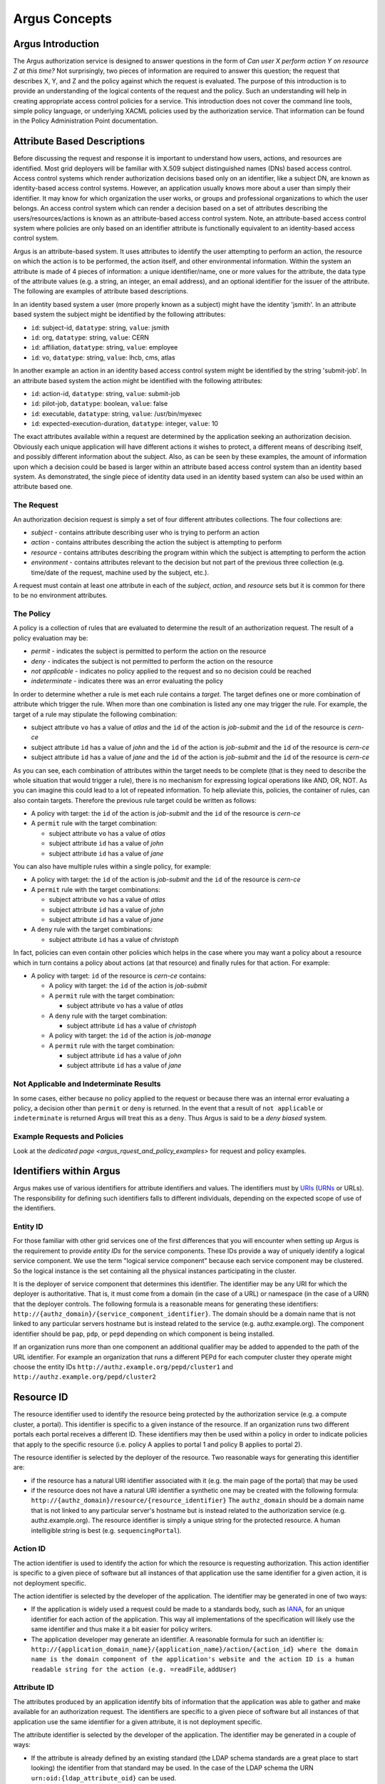 .. _argus_concepts:

Argus Concepts
==============

Argus Introduction
------------------

The Argus authorization service is designed to answer questions in the
form of *Can user X perform action Y on resource Z at this time?* Not
surprisingly, two pieces of information are required to answer this
question; the request that describes X, Y, and Z and the policy against
which the request is evaluated. The purpose of this introduction is to
provide an understanding of the logical contents of the request and the
policy. Such an understanding will help in creating appropriate access
control policies for a service. This introduction does not cover the
command line tools, simple policy language, or underlying XACML policies
used by the authorization service. That information can be found in the
Policy Administration Point documentation.

Attribute Based Descriptions
----------------------------

Before discussing the request and response it is important to understand
how users, actions, and resources are identified. Most grid deployers
will be familiar with X.509 subject distinguished names (DNs) based
access control. Access control systems which render authorization
decisions based only on an identifier, like a subject DN, are known as
identity-based access control systems. However, an application usually
knows more about a user than simply their identifier. It may know for
which organization the user works, or groups and professional
organizations to which the user belongs. An access control system which
can render a decision based on a set of attributes describing the
users/resources/actions is known as an attribute-based access control
system. Note, an attribute-based access control system where policies
are only based on an identifier attribute is functionally equivalent to
an identity-based access control system.

Argus is an attribute-based system. It uses attributes to identify the
user attempting to perform an action, the resource on which the action
is to be performed, the action itself, and other environmental
information. Within the system an attribute is made of 4 pieces of
information: a unique identifier/name, one or more values for the
attribute, the data type of the attribute values (e.g. a string, an
integer, an email address), and an optional identifier for the issuer of
the attribute. The following are examples of attribute based
descriptions.

In an identity based system a user (more properly known as a subject)
might have the identity 'jsmith'. In an attribute based system the
subject might be identified by the following attributes:

-  ``id``: subject-id, ``datatype``: string, ``value``: jsmith
-  ``id``: org, ``datatype``: string, ``value``: CERN
-  ``id``: affiliation, ``datatype``: string, ``value``: employee
-  ``id``: vo, ``datatype``: string, ``value``: lhcb, cms, atlas

In another example an action in an identity based access control system
might be identified by the string 'submit-job'. In an attribute based
system the action might be identified with the following attributes:

-  ``id``: action-id, ``datatype``: string, ``value``: submit-job
-  ``id``: pilot-job, ``datatype``: boolean, ``value``: false
-  ``id``: executable, ``datatype``: string, ``value``: /usr/bin/myexec
-  ``id``: expected-execution-duration, ``datatype``: integer,
   ``value``: 10

The exact attributes available within a request are determined by the
application seeking an authorization decision. Obviously each unique
application will have different actions it wishes to protect, a
different means of describing itself, and possibly different information
about the subject. Also, as can be seen by these examples, the amount of
information upon which a decision could be based is larger within an
attribute based access control system than an identity based system. As
demonstrated, the single piece of identity data used in an identity
based system can also be used within an attribute based one.

The Request
+++++++++++

An authorization decision request is simply a set of four different
attributes collections. The four collections are:

-  *subject* - contains attribute describing user who is trying to
   perform an action
-  *action* - contains attributes describing the action the subject is
   attempting to perform
-  *resource* - contains attributes describing the program within which
   the subject is attempting to perform the action
-  *environment* - contains attributes relevant to the decision but not
   part of the previous three collection (e.g. time/date of the request,
   machine used by the subject, etc.).

A request must contain at least one attribute in each of the *subject*,
*action*, and *resource* sets but it is common for there to be no
environment attributes.

The Policy
++++++++++

A policy is a collection of rules that are evaluated to determine the
result of an authorization request. The result of a policy evaluation
may be:

-  *permit* - indicates the subject is permitted to perform the action
   on the resource
-  *deny* - indicates the subject is not permitted to perform the action
   on the resource
-  *not applicable* - indicates no policy applied to the request and so
   no decision could be reached
-  *indeterminate* - indicates there was an error evaluating the policy

In order to determine whether a rule is met each rule contains a
*target*. The target defines one or more combination of attribute which
trigger the rule. When more than one combination is listed any one may
trigger the rule. For example, the target of a rule may stipulate the
following combination:

-  subject attribute ``vo`` has a value of *atlas* and the ``id`` of the
   action is *job-submit* and the ``id`` of the resource is *cern-ce*
-  subject attribute ``id`` has a value of *john* and the ``id`` of the
   action is *job-submit* and the ``id`` of the resource is *cern-ce*
-  subject attribute ``id`` has a value of *jane* and the ``id`` of the
   action is *job-submit* and the ``id`` of the resource is *cern-ce*

As you can see, each combination of attributes within the target needs
to be complete (that is they need to describe the whole situation that
would trigger a rule), there is no mechanism for expressing logical
operations like AND, OR, NOT. As you can imagine this could lead to a
lot of repeated information. To help alleviate this, policies, the
container of rules, can also contain targets. Therefore the previous
rule target could be written as follows:

-  A policy with target: the ``id`` of the action is *job-submit* and
   the ``id`` of the resource is *cern-ce*
-  A ``permit`` rule with the target combination:

   -  subject attribute ``vo`` has a value of *atlas*
   -  subject attribute ``id`` has a value of *john*
   -  subject attribute ``id`` has a value of *jane*

You can also have multiple rules within a single policy, for example:

-  A policy with target: the ``id`` of the action is *job-submit* and
   the ``id`` of the resource is *cern-ce*
-  A ``permit`` rule with the target combinations:

   -  subject attribute ``vo`` has a value of *atlas*
   -  subject attribute ``id`` has a value of *john*
   -  subject attribute ``id`` has a value of *jane*

-  A ``deny`` rule with the target combinations:

   -  subject attribute ``id`` has a value of *christoph*

In fact, policies can even contain other policies which helps in the
case where you may want a policy about a resource which in turn contains
a policy about actions (at that resource) and finally rules for that
action. For example:

-  A policy with target: ``id`` of the resource is *cern-ce* contains:

   -  A policy with target: the ``id`` of the action is *job-submit*
   -  A ``permit`` rule with the target combination:

      -  subject attribute ``vo`` has a value of *atlas*

   -  A ``deny`` rule with the target combination:

      -  subject attribute ``id`` has a value of *christoph*

   -  A policy with target: the ``id`` of the action is *job-manage*
   -  A ``permit`` rule with the target combination:

      -  subject attribute ``id`` has a value of *john*
      -  subject attribute ``id`` has a value of *jane*

Not Applicable and Indeterminate Results
++++++++++++++++++++++++++++++++++++++++

In some cases, either because no policy applied to the request or
because there was an internal error evaluating a policy, a decision
other than ``permit`` or ``deny`` is returned. In the event that a
result of ``not applicable`` or ``indeterminate`` is returned Argus will
treat this as a ``deny``. Thus Argus is said to be a *deny biased*
system.

Example Requests and Policies
+++++++++++++++++++++++++++++

Look at the `dedicated page <argus_rquest_and_policy_examples>` for request and policy examples.

Identifiers within Argus
------------------------

Argus makes use of various identifiers for attribute identifiers and
values. The identifiers must by
`URIs <http://tools.ietf.org/html/rfc3986>`__
(`URNs <http://tools.ietf.org/html/rfc2141>`__ or URLs). The
responsibility for defining such identifiers falls to different
individuals, depending on the expected scope of use of the identifiers.

Entity ID
+++++++++

For those familiar with other grid services one of the first differences
that you will encounter when setting up Argus is the requirement to
provide *entity IDs* for the service components. These IDs provide a way
of uniquely identify a logical service component. We use the term
"logical service component" because each service component may be
clustered. So the logical instance is the set containing all the
physical instances participating in the cluster.

It is the deployer of service component that determines this identifier.
The identifier may be any URI for which the deployer is authoritative.
That is, it must come from a domain (in the case of a URL) or namespace
(in the case of a URN) that the deployer controls. The following formula
is a reasonable means for generating these identifiers:
``http://{authz_domain}/{service_component_identifier}``. The domain
should be a domain name that is not linked to any particular servers
hostname but is instead related to the service (e.g. authz.example.org).
The component identifier should be ``pap``, ``pdp``, or ``pepd``
depending on which component is being installed.

If an organization runs more than one component an additional qualifier
may be added to appended to the path of the URL identifier. For example
an organization that runs a different PEPd for each computer cluster
they operate might choose the entity IDs
``http://authz.example.org/pepd/cluster1`` and
``http://authz.example.org/pepd/cluster2``

Resource ID
-----------

The resource identifier used to identify the resource being protected by
the authorization service (e.g. a compute cluster, a portal). This
identifier is specific to a given instance of the resource. If an
organization runs two different portals each portal receives a different
ID. These identifiers may then be used within a policy in order to
indicate policies that apply to the specific resource (i.e. policy A
applies to portal 1 and policy B applies to portal 2).

The resource identifier is selected by the deployer of the resource. Two
reasonable ways for generating this identifier are:

-  if the resource has a natural URI identifier associated with it (e.g.
   the main page of the portal) that may be used
-  if the resource does not have a natural URI identifier a synthetic
   one may be created with the following formula:
   ``http://{authz_domain}/resource/{resource_identifier}`` The
   ``authz_domain`` should be a domain name that is not linked to any
   particular server's hostname but is instead related to the
   authorization service (e.g. authz.example.org). The resource
   identifier is simply a unique string for the protected resource. A
   human intelligible string is best (e.g. ``sequencingPortal``).

Action ID
+++++++++

The action identifier is used to identify the action for which the
resource is requesting authorization. This action identifier is specific
to a given piece of software but all instances of that application use
the same identifier for a given action, it is not deployment specific.

The action identifier is selected by the developer of the application.
The identifier may be generated in one of two ways:

-  If the application is widely used a request could be made to a
   standards body, such as `IANA <http://www.iana.org/protocols>`__, for
   an unique identifier for each action of the application. This way all
   implementations of the specification will likely use the same
   identifier and thus make it a bit easier for policy writers.
-  The application developer may generate an identifier. A reasonable
   formula for such an identifier is:
   ``http://{application_domain_name}/{application_name}/action/{action_id} where the domain name is the domain component of the application's website and the action ID is a human readable string for the action (e.g. =readFile``,
   ``addUser``)

Attribute ID
++++++++++++

The attributes produced by an application identify bits of information
that the application was able to gather and make available for an
authorization request. The identifiers are specific to a given piece of
software but all instances of that application use the same identifier
for a given attribute, it is not deployment specific.

The attribute identifier is selected by the developer of the
application. The identifier may be generated in a couple of ways:

-  If the attribute is already defined by an existing standard (the LDAP
   schema standards are a great place to start looking) the identifier
   from that standard may be used. In the case of the LDAP schema the
   URN ``urn:oid:{ldap_attribute_oid}`` can be used.
-  If the attribute is likely to be widely used a request could be made
   to a standards body, such as
   `IANA <http://www.iana.org/protocols>`__, for an unique identifier
   for this attribute. This way all implementations of the specification
   will likely use the same identifier and thus make it a bit easier for
   policy writers.
-  The application developer may generate an identifier. A reasonable
   formula for such an identifier is:
   ``http://{application_domain_name}/{application_name}/attribute/{attribute_id}``
   where the domain name is the domain component of the application's
   website and the attribute ID is a human readable string for the
   attribute (e.g. ``username``, ``entitlements``)

In general, application developers should prefer already defined
attributes over creating their own.

Conclusion
----------

At this point you should understand what an attribute is, that a request
is a made of subject, action, resource, and environment attributes, what
a rule is and that policies are a collection of rules. You should also
understand that a policy or rule is triggered if any one of the
combination of attribute/values listed within its target is present
within the request.
